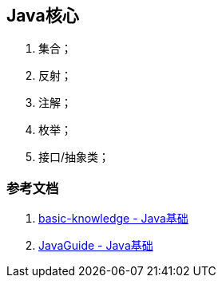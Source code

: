 == Java核心

1. 集合；
2. 反射；
3. 注解；
4. 枚举；
5. 接口/抽象类；

=== 参考文档

1. https://github.com/aalansehaiyang/technology-talk/blob/master/basic-knowledge/java.md[basic-knowledge - Java基础]
2. https://github.com/Snailclimb/JavaGuide[JavaGuide - Java基础]
